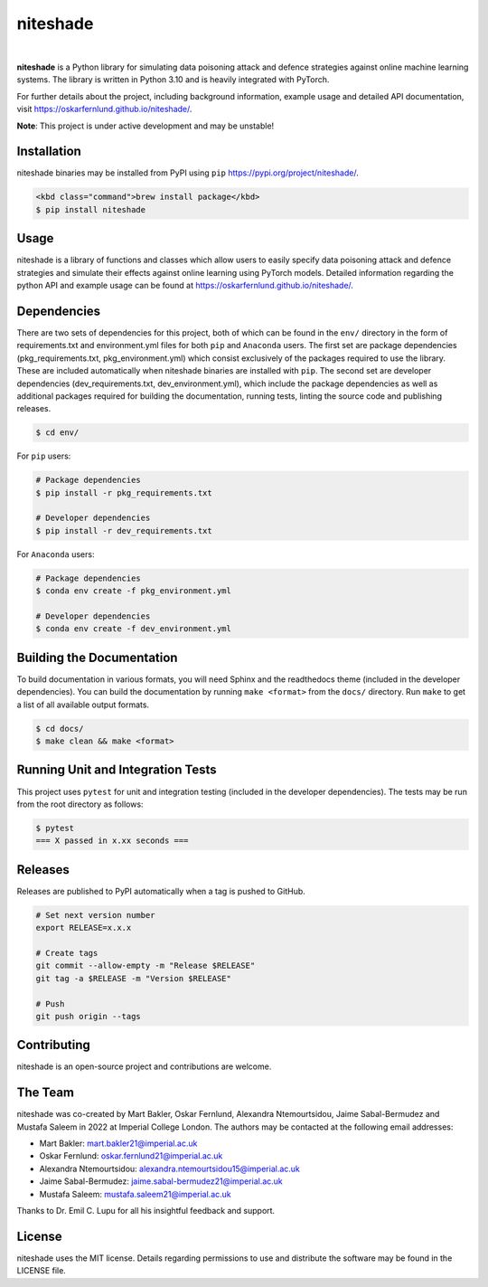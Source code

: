 niteshade
=========

.. image:: https://img.shields.io/pypi/v/niteshade
    :target: https://pypi.org/project/niteshade/
    :alt: PyPI

.. image:: https://img.shields.io/pypi/pyversions/niteshade
    :target: https://pypi.org/project/niteshade/   
    :alt: PyPI - Python Version

.. image:: https://img.shields.io/pypi/l/niteshade
    :target: https://pypi.org/project/niteshade/
    :alt: PyPI - License

|

**niteshade** is a Python library for simulating data poisoning attack and 
defence strategies against online machine learning systems. The library is 
written in Python 3.10 and is heavily integrated with PyTorch.

For further details about the project, including background information, 
example usage and detailed API documentation, visit 
https://oskarfernlund.github.io/niteshade/.

**Note**: This project is under active development and may be unstable!


Installation
------------

niteshade binaries may be installed from PyPI using ``pip`` 
https://pypi.org/project/niteshade/.

.. code-block:: console

    <kbd class="command">brew install package</kbd>
    $ pip install niteshade


Usage
-----

niteshade is a library of functions and classes which allow users to easily 
specify data poisoning attack and defence strategies and simulate their effects 
against online learning using PyTorch models. Detailed information regarding 
the python API and example usage can be found at 
https://oskarfernlund.github.io/niteshade/.


Dependencies
------------

There are two sets of dependencies for this project, both of which can be found 
in the ``env/`` directory in the form of requirements.txt and environment.yml 
files for both ``pip`` and ``Anaconda`` users. The first set are package 
dependencies (pkg_requirements.txt, pkg_environment.yml) which consist 
exclusively of the packages required to use the library. These are included 
automatically when niteshade binaries are installed with ``pip``. The second 
set are developer dependencies (dev_requirements.txt, dev_environment.yml), 
which include the package dependencies as well as additional packages required 
for building the documentation, running tests, linting the source code and 
publishing releases.

.. code-block:: console

    $ cd env/

For ``pip`` users:

.. code-block:: console

    # Package dependencies
    $ pip install -r pkg_requirements.txt

    # Developer dependencies
    $ pip install -r dev_requirements.txt

For ``Anaconda`` users:

.. code-block:: console

    # Package dependencies
    $ conda env create -f pkg_environment.yml

    # Developer dependencies
    $ conda env create -f dev_environment.yml


Building the Documentation
--------------------------

To build documentation in various formats, you will need Sphinx and the 
readthedocs theme (included in the developer dependencies). You can build the 
documentation by running ``make <format>`` from the ``docs/`` directory. Run 
``make`` to get a list of all available output formats.

.. code-block:: console

    $ cd docs/
    $ make clean && make <format>


Running Unit and Integration Tests
----------------------------------

This project uses ``pytest`` for unit and integration testing (included in the 
developer dependencies). The tests may be run from the root directory as 
follows:

.. code-block:: console

    $ pytest
    === X passed in x.xx seconds ===


Releases
--------

Releases are published to PyPI automatically when a tag is pushed to GitHub.

.. code-block:: console

    # Set next version number
    export RELEASE=x.x.x

    # Create tags
    git commit --allow-empty -m "Release $RELEASE"
    git tag -a $RELEASE -m "Version $RELEASE"

    # Push
    git push origin --tags


Contributing
------------

niteshade is an open-source project and contributions are welcome.


The Team
--------

niteshade was co-created by Mart Bakler, Oskar Fernlund, Alexandra 
Ntemourtsidou, Jaime Sabal-Bermudez and Mustafa Saleem in 2022 at Imperial 
College London. The authors may be contacted at the following email addresses:

- Mart Bakler: mart.bakler21@imperial.ac.uk
- Oskar Fernlund: oskar.fernlund21@imperial.ac.uk
- Alexandra Ntemourtsidou: alexandra.ntemourtsidou15@imperial.ac.uk
- Jaime Sabal-Bermudez: jaime.sabal-bermudez21@imperial.ac.uk
- Mustafa Saleem: mustafa.saleem21@imperial.ac.uk

Thanks to Dr. Emil C. Lupu for all his insightful feedback and support.


License
-------

niteshade uses the MIT license. Details regarding permissions to use and 
distribute the software may be found in the LICENSE file.
